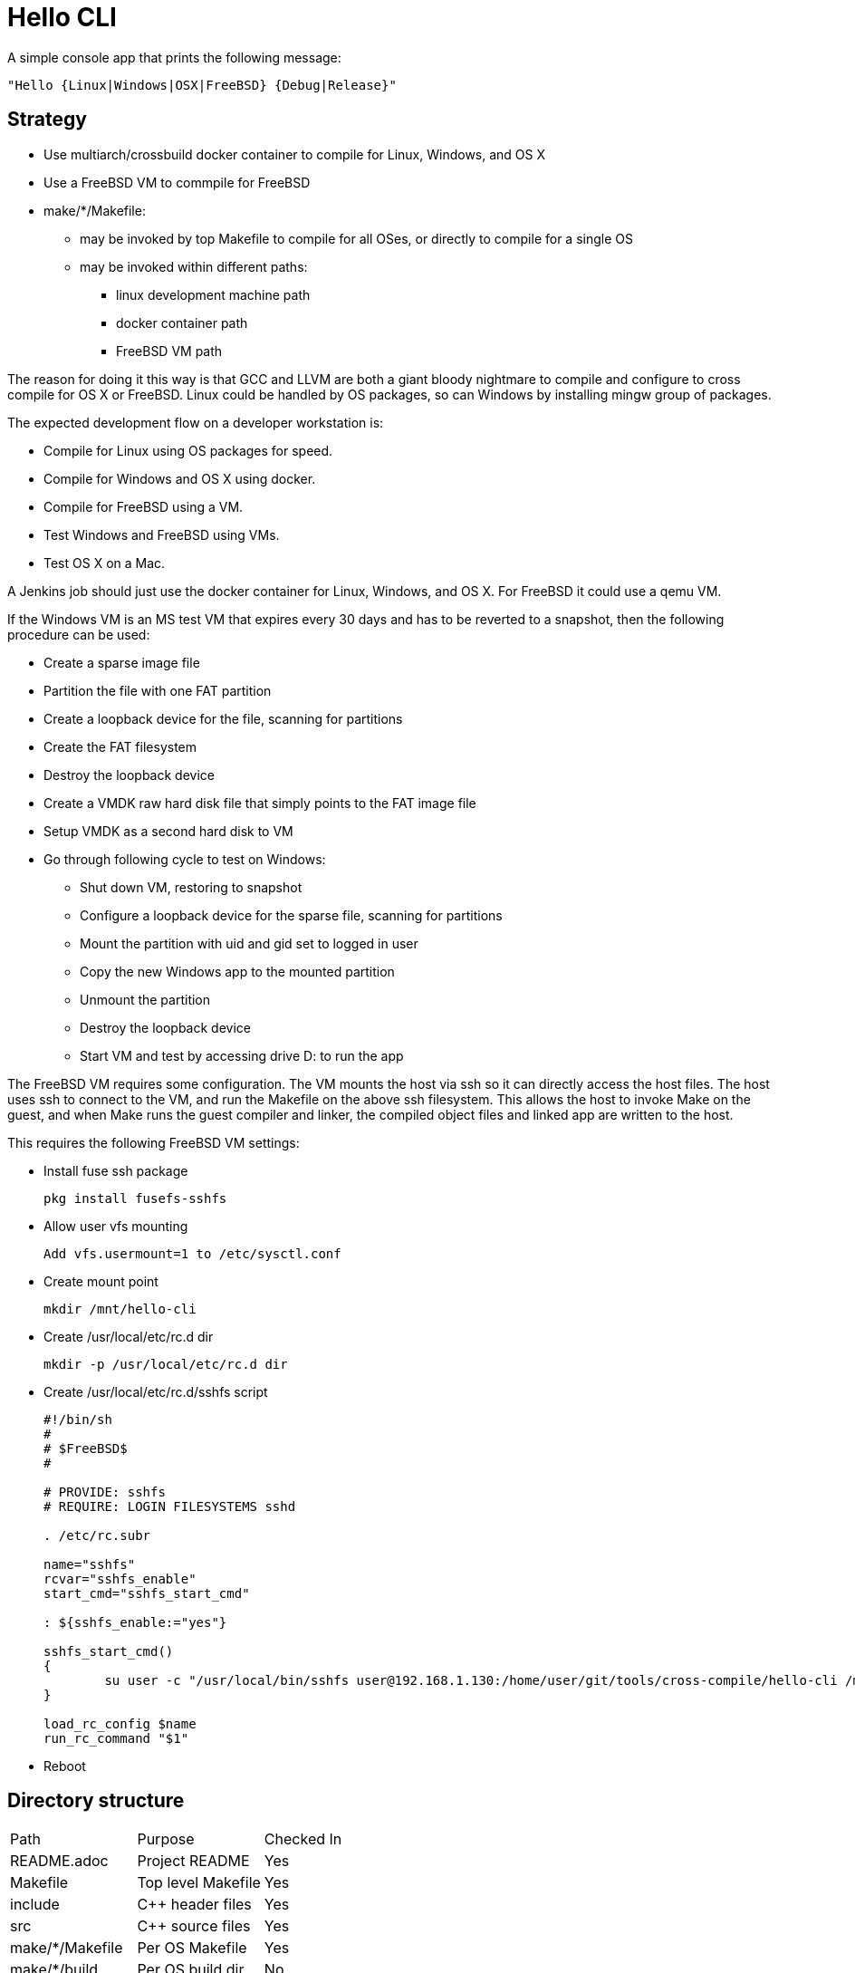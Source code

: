 // SPDX-License-Identifier: Apache-2.0
:doctype: article

= Hello CLI

A simple console app that prints the following message:
....
"Hello {Linux|Windows|OSX|FreeBSD} {Debug|Release}"
....

== Strategy

* Use multiarch/crossbuild docker container to compile for Linux, Windows, and OS X
* Use a FreeBSD VM to commpile for FreeBSD
* make/*/Makefile:
** may be invoked by top Makefile to compile for all OSes, or directly to compile for a single OS
** may be invoked within different paths:
*** linux development machine path
*** docker container path
*** FreeBSD VM path
 
The reason for doing it this way is that GCC and LLVM are both a giant bloody nightmare to compile and configure
to cross compile for OS X or FreeBSD. Linux could be handled by OS packages, so can Windows by installing mingw group of packages.

The expected development flow on a developer workstation is:

* Compile for Linux using OS packages for speed.
* Compile for Windows and OS X using docker.
* Compile for FreeBSD using a VM.
* Test Windows and FreeBSD using VMs.
* Test OS X on a Mac.

A Jenkins job should just use the docker container for Linux, Windows, and OS X.
For FreeBSD it could use a qemu VM.

If the Windows VM is an MS test VM that expires every 30 days and has to be reverted to a snapshot,
then the following procedure can be used:

* Create a sparse image file
* Partition the file with one FAT partition
* Create a loopback device for the file, scanning for partitions
* Create the FAT filesystem
* Destroy the loopback device
* Create a VMDK raw hard disk file that simply points to the FAT image file
* Setup VMDK as a second hard disk to VM
* Go through following cycle to test on Windows:
** Shut down VM, restoring to snapshot
** Configure a loopback device for the sparse file, scanning for partitions
** Mount the partition with uid and gid set to logged in user
** Copy the new Windows app to the mounted partition
** Unmount the partition
** Destroy the loopback device
** Start VM and test by accessing drive D: to run the app

The FreeBSD VM requires some configuration.
The VM mounts the host via ssh so it can directly access the host files.
The host uses ssh to connect to the VM, and run the Makefile on the above ssh filesystem.
This allows the host to invoke Make on the guest, and when Make runs the guest compiler and linker,
the compiled object files and linked app are written to the host.

This requires the following FreeBSD VM settings:

* Install fuse ssh package  
+
....
pkg install fusefs-sshfs
....
+
* Allow user vfs mounting
+ 
....
Add vfs.usermount=1 to /etc/sysctl.conf
....
+
* Create mount point
+
....
mkdir /mnt/hello-cli
....
+
* Create /usr/local/etc/rc.d dir
+
....
mkdir -p /usr/local/etc/rc.d dir
....
+
* Create /usr/local/etc/rc.d/sshfs script
+
....
#!/bin/sh
#
# $FreeBSD$
#

# PROVIDE: sshfs
# REQUIRE: LOGIN FILESYSTEMS sshd

. /etc/rc.subr

name="sshfs"
rcvar="sshfs_enable"
start_cmd="sshfs_start_cmd"

: ${sshfs_enable:="yes"}

sshfs_start_cmd()
{
	su user -c "/usr/local/bin/sshfs user@192.168.1.130:/home/user/git/tools/cross-compile/hello-cli /mnt/hello-cli"
}

load_rc_config $name
run_rc_command "$1"
....
+
* Reboot

==  Directory structure

[cols=3*]
|===
| Path
| Purpose
| Checked In

| README.adoc
| Project README
| Yes

| Makefile
| Top level Makefile
| Yes

| include
| C++ header files
| Yes

| src
| C++ source files
| Yes

| make/*/Makefile
| Per OS Makefile
| Yes

| make/*/build
| Per OS build dir
| No
|===

== Top level Makefile

=== Variables

[cols=3*]
|===
| Name
| Purpose
| Example value

| MAKE_DIRS
| List of all make/* subdirs
| make/freebsd make/linux make/osx make/windows
|===

=== Targets

[cols=4*]
|===
| Name
| Purpose
| Intended for user
| Example generated command

| all
| Default target
| Yes
| Compile all per OS default targets

| copy
| Copy each make/+++*/ dir to $(COPY)/*+++
| Yes
| cp make/linux/build/app/debug $(COPY)/linux

| clean
| Clean each make/* dir
| Yes
| make -C make/linux clean

| vars-generate
| Regenerate vars target for each make/*/Makefile
| Yes
| make -C make/linux vars-generate

| display-vars
| Collects vars from each make/*/Makefile
| No
| make -C make/linux vars

| vars
| Paginates vars from all Makefiles using more
| Yes
| make -s display-vars │ more
|===

== make/linux/Makefile

=== Variables

[cols=4*]
|===
| Name
| Purpose
| User may alter
| Example value

| PLATFORM_LC
| Lowercase name of platform compiling for
| Yes
| linux

| APP_NAME
| Name of binary application
| Yes
| app

| PLATFORM_UC
| Uppercase name of platform compiling for
| No
| LINUX

| MAKEFILE_PATH
| Absolute path to this Makefile
| No
| /home/user/git/tools/cross-compile/hello-cli/make/linux/Makefile

| MAKEFILE_DIR
| Absolute path of this Makefile parent dir
| No
| /home/user/git/tools/cross-compile/hello-cli/make/linux

| BASE_DIR
| Absolute path of dir containing include and src dirs
| No
| /home/user/git/tools/cross-compile/hello-cli

| INC
| List of all absolute gcc include dirs needed to compile code
| No
| -I/home/user/git/tools/cross-compile/hello-cli/include/all

| SRC_ALL
| List of all absolute paths of common cpp files to compile
| No
| /home/user/git/tools/cross-compile/hello-cli/src/all/main.cpp

| SRC_PLATFORM
| List of all absolute paths of cpp files to compile for this OS
| No
| /home/user/git/tools/cross-compile/hello-cli/src/linux/message.cpp

| COMPILER
| Name of compiler exe
| Yes
| c++

| COMPILE_OPTS
| Options to pass to compiler for every source file
| Yes
| -std=c++14 -Wall -Wextra -pedantic -Wshadow -Weffc++ -Werror -c -MMD -DLINUX

| BUILD_DIR
| Absolute path to per OS build dir
| No
| /home/user/git/tools/cross-compile/hello-cli/make/linux/build

| DEBUG_COMPILE_OPTS
| Options to pass to compiler for debug mode of every source file
| Yes
| -g -DDEBUG

| DEBUG_DIR_ALL
| Absolute path to build dir for compiled common debug code
| No
| /home/user/git/tools/cross-compile/hello-cli/make/linux/build/debug/all

| DEBUG_DIR_PLATFORM
| Absolute path to build dir for compiled per OS debug code
| No
| /home/user/git/tools/cross-compile/hello-cli/make/linux/build/debug/linux

| DEBUG_OBJ_ALL
| Absolute path to compiled common debug object files
| No
| /home/user/git/tools/cross-compile/hello-cli/make/linux/build/debug/all/main.o

| DEBUG_OBJ_PLATFORM
| Absolute path to compiled per OS debug object files
| No
| /home/user/git/tools/cross-compile/hello-cli/make/linux/build/debug/linux/message.o

| DEBUG_APP_DIR
| Absolute path to debug application dir
| No
| /home/user/git/tools/cross-compile/hello-cli/make/linux/build/app/debug

| DEBUG_APP
| Absolute path to debug application dir
| No
| /home/user/git/tools/cross-compile/hello-cli/make/linux/build/app/debug/app

| DEBUG_APP_OPTS
| Linker options to use when linking the debug application
| Yes
| 

| RELEASE_COMPILE_OPTS
| Options to pass to compiler for release mode of every source file
| Yes
| 

| RELEASE_DIR_ALL
| Absolute path to build dir for compiled common release code
| No
| /home/user/git/tools/cross-compile/hello-cli/make/linux/build/release/all

| RELEASE_DIR_PLATFORM
| Absolute path to build dir for compiled per OS release code
| No
| /home/user/git/tools/cross-compile/hello-cli/make/linux/build/release/linux

| RELEASE_OBJ_ALL
| Absolute path to compiled common release object files
| No
| /home/user/git/tools/cross-compile/hello-cli/make/linux/build/release/all/main.o

| RELEASE_OBJ_PLATFORM
| Absolute path to compiled per OS release object files
| No
| /home/user/git/tools/cross-compile/hello-cli/make/linux/build/release/linux/message.o

| RELEASE_APP_DIR
| Absolute path to release application dir
| No
| /home/user/git/tools/cross-compile/hello-cli/make/linux/build/app/release

| RELEASE_APP
| Absolute path to release application dir
| No
| /home/user/git/tools/cross-compile/hello-cli/make/linux/build/app/release/app

| RELEASE_APP_OPTS
| Linker options to use when linking the release application
| Yes
| -s
|===

=== Targets

[cols=4*]
|===
| Name
| Purpose
| Intended for user
| Example generated command

| all
| Default target
| Yes
| Depends on debug and release applications

| $(DEBUG_APP)
| Link debug application
| Yes
| c++ -o /home/user/git/tools/cross-compile/hello-cli/make/linux/build/app/debug/app /home/user/git/tools/cross-compile/hello-cli/make/linux/build/debug/all/main.o /home/user/git/tools/cross-compile/hello-cli/make/linux/build/debug/linux/message.o

| $(DEBUG_DIR_ALL)/%.o
| Build common debug sources
| Yes
| c++ -std=c++14 -Wall -Wextra -pedantic -Wshadow -Weffc++ -Werror -c -MMD -DLINUX -g -DDEBUG -I/home/user/git/tools/cross-compile/hello-cli/include/all /home/user/git/tools/cross-compile/hello-cli/src/all/main.cpp -o /home/user/git/tools/cross-compile/hello-cli/make/linux/build/debug/all/main.o

| $(DEBUG_DIR_PLATFORM)/%.o
| Build per OS debug sources
| Yes
| c++ -std=c++14 -Wall -Wextra -pedantic -Wshadow -Weffc++ -Werror -c -MMD -DLINUX -g -DDEBUG -I/home/user/git/tools/cross-compile/hello-cli/include/all /home/user/git/tools/cross-compile/hello-cli/src/linux/message.cpp -o /home/user/git/tools/cross-compile/hello-cli/make/linux/build/debug/linux/message.o

| $(DEBUG_DIR_ALL)
| Create build directory for common debug objects
| No
| mkdir -p /home/user/git/tools/cross-compile/hello-cli/make/linux/build/debug/all

| $(DEBUG_DIR_PLATFORM)
| Create build directory for per OS debug objects
| No
| mkdir -p /home/user/git/tools/cross-compile/hello-cli/make/linux/build/debug/linux

| $(DEBUG_APP_DIR)
| Create directory for debug app
| No
| mkdir -p /home/user/git/tools/cross-compile/hello-cli/make/linux/build/app/debug

| $(RELEASE_APP)
| Link release application
| Yes
| c++ -o /home/user/git/tools/cross-compile/hello-cli/make/linux/build/app/debug/app /home/user/git/tools/cross-compile/hello-cli/make/linux/build/debug/all/main.o /home/user/git/tools/cross-compile/hello-cli/make/linux/build/release/linux/message.o

| $(RELEASE_DIR_ALL)/%.o
| Build common release sources
| Yes
| c++ -std=c++14 -Wall -Wextra -pedantic -Wshadow -Weffc++ -Werror -c -MMD -DLINUX -I/home/user/git/tools/cross-compile/hello-cli/include/all /home/user/git/tools/cross-compile/hello-cli/src/all/main.cpp -o /home/user/git/tools/cross-compile/hello-cli/make/linux/build/release/all/main.o

| $(RELEASE_DIR_PLATFORM)/%.o
| Build per OS release sources
| Yes
| c++ -std=c++14 -Wall -Wextra -pedantic -Wshadow -Weffc++ -Werror -c -MMD -DLINUX -I/home/user/git/tools/cross-compile/hello-cli/include/all /home/user/git/tools/cross-compile/hello-cli/src/linux/message.cpp -o /home/user/git/tools/cross-compile/hello-cli/make/linux/build/release/linux/message.o

| $(RELEASE_DIR_ALL)
| Create build directory for common release objects
| No
| mkdir -p /home/user/git/tools/cross-compile/hello-cli/make/linux/build/release/all

| $(RELEASE_DIR_PLATFORM)
| Create build directory for per OS release objects
| No
| mkdir -p /home/user/git/tools/cross-compile/hello-cli/make/linux/build/release/linux

| $(RELEASE_APP_DIR)
| Create directory for release app
| No
| mkdir -p /home/user/git/tools/cross-compile/hello-cli/make/linux/build/app/release

| copy
| Copy $(DEBUG_APP_DIR) and $(RELEASE_APP_DIR) to $(COPY)
| Yes
| cp -r $(DEBUG_APP_DIR) $(COPY); cp -r $(RELEASE_APP_DIR) $(COPY);

| clean
| Delete $(BUILD_DIR)
| Yes
| rm -rf /home/user/git/tools/cross-compile/hello-cli/make/linux/build

| vars-generate
| Regenerate vars target for per OS Makefile
| Yes
| Search for all NAME := VALUE lines in Makefile and replace lines beginning with > at end

| vars
| Print all per OS vars with a header identifying the OS
| Yes
| echo "PLATFORM_LC          = $(PLATFORM_LC)"
